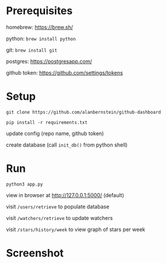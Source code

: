 
* Prerequisites
homebrew: https://brew.sh/

python: ~brew install python~

git: ~brew install git~

postgres: https://postgresapp.com/

github token: https://github.com/settings/tokens

* Setup
~git clone https://github.com/alanbernstein/github-dashboard~

~pip install -r requirements.txt~

update config (repo name, github token)

create database (call ~init_db()~ from python shell)

* Run

~python3 app.py~

view in browser at http://127.0.0.1:5000/ (default)

visit ~/users/retrieve~ to populate database

visit ~/watchers/retrieve~ to update watchers

visit ~/stars/history/week~ to view graph of stars per week


* Screenshot
[[./screenshot.png]]
